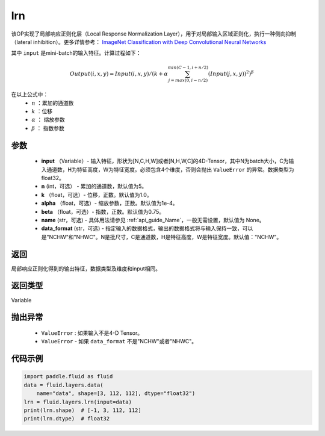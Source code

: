.. _cn_api_fluid_layers_lrn:

lrn
-------------------------------

.. py:function:: paddle.fluid.layers.lrn(input, n=5, k=1.0, alpha=0.0001, beta=0.75, name=None, data_format='NCHW')





该OP实现了局部响应正则化层（Local Response Normalization Layer），用于对局部输入区域正则化，执行一种侧向抑制（lateral inhibition）。更多详情参考： `ImageNet Classification with Deep Convolutional Neural Networks <https://papers.nips.cc/paper/4824-imagenet-classification-with-deep-convolutional-neural-networks.pdf>`_

其中 ``input`` 是mini-batch的输入特征。计算过程如下：

.. math::

    Output(i,x,y) = Input(i,x,y)/\left ( k+\alpha \sum_{j=max(0,i-n/2)}^{min(C-1,i+n/2)}(Input(j,x,y))^2 \right )^\beta

在以上公式中：
  - :math:`n` ：累加的通道数
  - :math:`k` ：位移
  - :math:`\alpha` ： 缩放参数
  - :math:`\beta` ： 指数参数


参数
::::::::::::

    - **input** （Variable）- 输入特征，形状为[N,C,H,W]或者[N,H,W,C]的4D-Tensor，其中N为batch大小，C为输入通道数，H为特征高度，W为特征宽度。必须包含4个维度，否则会抛出 ``ValueError`` 的异常。数据类型为float32。
    - **n** (int，可选） - 累加的通道数，默认值为5。
    - **k** （float，可选）- 位移，正数。默认值为1.0。
    - **alpha** （float，可选）- 缩放参数，正数。默认值为1e-4。
    - **beta** （float，可选）- 指数，正数。默认值为0.75。
    - **name** (str，可选) - 具体用法请参见  :ref:`api_guide_Name`，一般无需设置，默认值为 None。
    - **data_format** (str，可选) - 指定输入的数据格式，输出的数据格式将与输入保持一致，可以是"NCHW"和"NHWC"。N是批尺寸，C是通道数，H是特征高度，W是特征宽度。默认值："NCHW"。


返回
::::::::::::
局部响应正则化得到的输出特征，数据类型及维度和input相同。

返回类型
::::::::::::
Variable

抛出异常
::::::::::::

    -  ``ValueError`` : 如果输入不是4-D Tensor。
    -  ``ValueError`` - 如果 ``data_format`` 不是"NCHW"或者"NHWC"。

代码示例
::::::::::::

.. code-block:: python

    import paddle.fluid as fluid
    data = fluid.layers.data(
        name="data", shape=[3, 112, 112], dtype="float32")
    lrn = fluid.layers.lrn(input=data)
    print(lrn.shape)  # [-1, 3, 112, 112]
    print(lrn.dtype)  # float32
